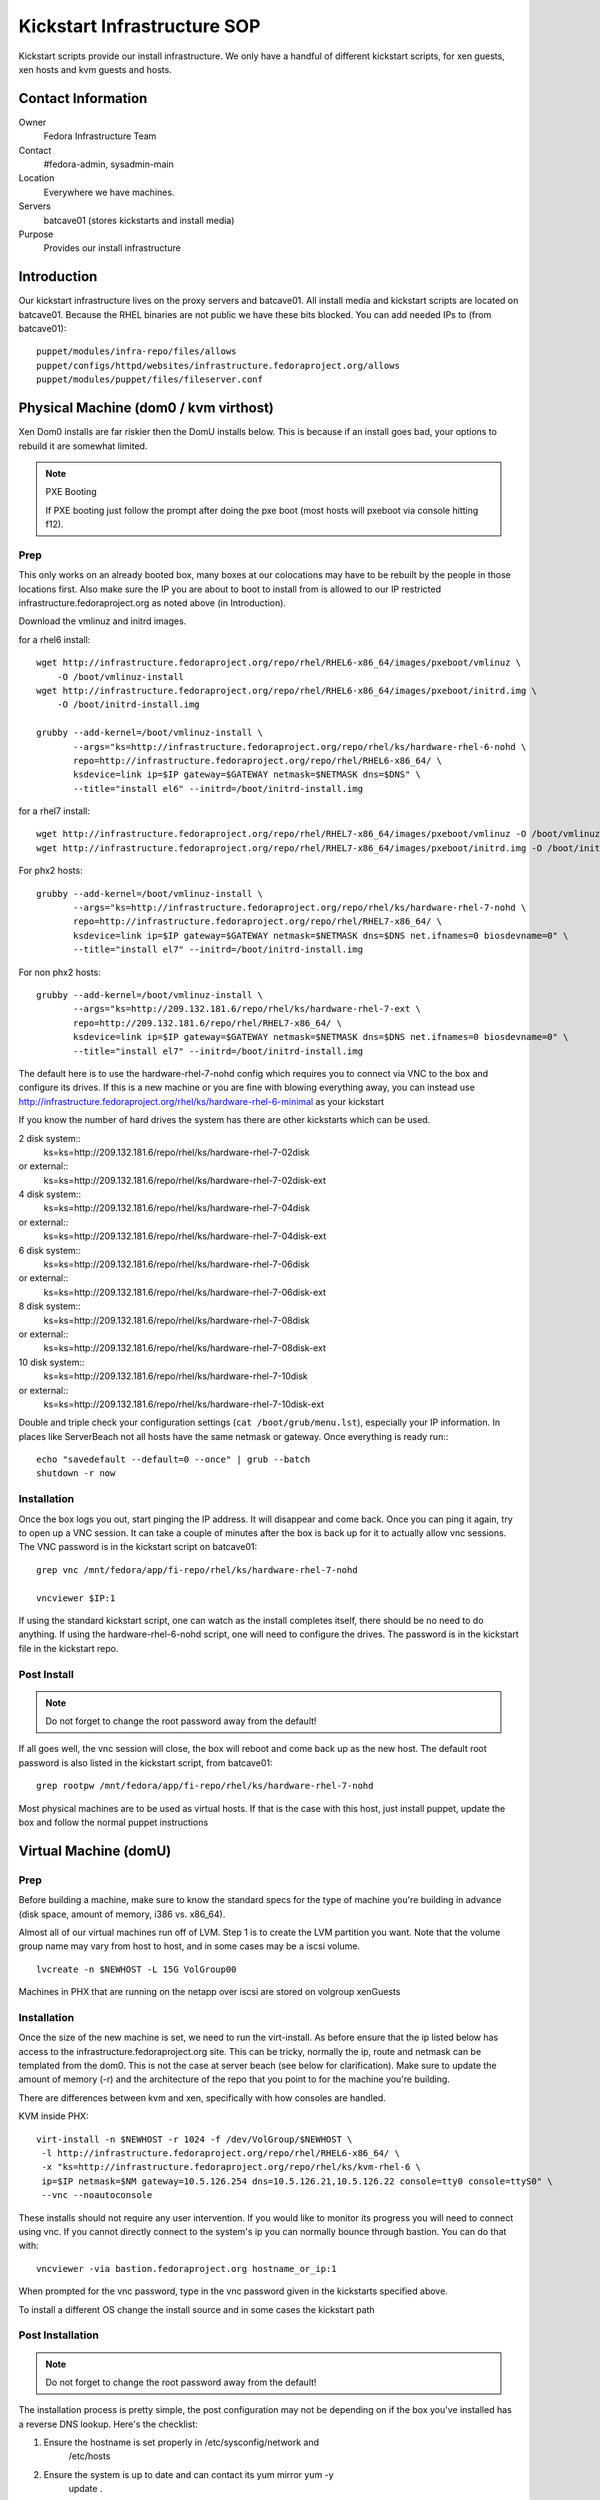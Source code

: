 .. title: Infrastructure Kickstart SOP
.. slug: infra-kickstart
.. date: 2015-02-02
.. taxonomy: Contributors/Infrastructure

============================
Kickstart Infrastructure SOP
============================

Kickstart scripts provide our install infrastructure. We only have a
handful of different kickstart scripts, for xen guests, xen hosts and kvm
guests and hosts. 

Contact Information
===================

Owner
	 Fedora Infrastructure Team
Contact
	 #fedora-admin, sysadmin-main
Location
	 Everywhere we have machines. 
Servers
	 batcave01 (stores kickstarts and install media)
Purpose
	 Provides our install infrastructure

Introduction
============

Our kickstart infrastructure lives on the proxy servers and batcave01. All
install media and kickstart scripts are located on batcave01. Because the
RHEL binaries are not public we have these bits blocked. You can add
needed IPs to (from batcave01)::

 puppet/modules/infra-repo/files/allows
 puppet/configs/httpd/websites/infrastructure.fedoraproject.org/allows
 puppet/modules/puppet/files/fileserver.conf

Physical Machine (dom0 / kvm virthost)
======================================

Xen Dom0 installs are far riskier then the DomU installs below. This is
because if an install goes bad, your options to rebuild it are somewhat
limited.

.. note:: PXE Booting

   If PXE booting just follow the prompt after doing the pxe boot (most hosts
   will pxeboot via console hitting f12).

Prep
----

This only works on an already booted box, many boxes at our colocations
may have to be rebuilt by the people in those locations first. Also make
sure the IP you are about to boot to install from is allowed to our IP
restricted infrastructure.fedoraproject.org as noted above (in
Introduction).

Download the vmlinuz and initrd images.

for a rhel6 install::

 wget http://infrastructure.fedoraproject.org/repo/rhel/RHEL6-x86_64/images/pxeboot/vmlinuz \
     -O /boot/vmlinuz-install
 wget http://infrastructure.fedoraproject.org/repo/rhel/RHEL6-x86_64/images/pxeboot/initrd.img \
     -O /boot/initrd-install.img

 grubby --add-kernel=/boot/vmlinuz-install \
        --args="ks=http://infrastructure.fedoraproject.org/repo/rhel/ks/hardware-rhel-6-nohd \
        repo=http://infrastructure.fedoraproject.org/repo/rhel/RHEL6-x86_64/ \
        ksdevice=link ip=$IP gateway=$GATEWAY netmask=$NETMASK dns=$DNS" \
        --title="install el6" --initrd=/boot/initrd-install.img

for a rhel7 install::

 wget http://infrastructure.fedoraproject.org/repo/rhel/RHEL7-x86_64/images/pxeboot/vmlinuz -O /boot/vmlinuz-install
 wget http://infrastructure.fedoraproject.org/repo/rhel/RHEL7-x86_64/images/pxeboot/initrd.img -O /boot/initrd-install.img

For phx2 hosts::

 grubby --add-kernel=/boot/vmlinuz-install \
        --args="ks=http://infrastructure.fedoraproject.org/repo/rhel/ks/hardware-rhel-7-nohd \
        repo=http://infrastructure.fedoraproject.org/repo/rhel/RHEL7-x86_64/ \
        ksdevice=link ip=$IP gateway=$GATEWAY netmask=$NETMASK dns=$DNS net.ifnames=0 biosdevname=0" \
        --title="install el7" --initrd=/boot/initrd-install.img

For non phx2 hosts::

 grubby --add-kernel=/boot/vmlinuz-install \
        --args="ks=http://209.132.181.6/repo/rhel/ks/hardware-rhel-7-ext \
        repo=http://209.132.181.6/repo/rhel/RHEL7-x86_64/ \
        ksdevice=link ip=$IP gateway=$GATEWAY netmask=$NETMASK dns=$DNS net.ifnames=0 biosdevname=0" \
        --title="install el7" --initrd=/boot/initrd-install.img


The default here is to use the hardware-rhel-7-nohd config which requires
you to connect via VNC to the box and configure its drives. If this is a
new machine or you are fine with blowing everything away, you can instead
use http://infrastructure.fedoraproject.org/rhel/ks/hardware-rhel-6-minimal
as your kickstart

If you know the number of hard drives the system has there are other
kickstarts which can be used. 

2 disk system::
  ks=ks=http://209.132.181.6/repo/rhel/ks/hardware-rhel-7-02disk
or external::
  ks=ks=http://209.132.181.6/repo/rhel/ks/hardware-rhel-7-02disk-ext

4 disk system::
  ks=ks=http://209.132.181.6/repo/rhel/ks/hardware-rhel-7-04disk
or external::
  ks=ks=http://209.132.181.6/repo/rhel/ks/hardware-rhel-7-04disk-ext

6 disk system::
  ks=ks=http://209.132.181.6/repo/rhel/ks/hardware-rhel-7-06disk
or external::
  ks=ks=http://209.132.181.6/repo/rhel/ks/hardware-rhel-7-06disk-ext

8 disk system::
  ks=ks=http://209.132.181.6/repo/rhel/ks/hardware-rhel-7-08disk
or external::
  ks=ks=http://209.132.181.6/repo/rhel/ks/hardware-rhel-7-08disk-ext
  
10 disk system::
  ks=ks=http://209.132.181.6/repo/rhel/ks/hardware-rhel-7-10disk
or external::
  ks=ks=http://209.132.181.6/repo/rhel/ks/hardware-rhel-7-10disk-ext



Double and triple check your configuration settings 
(``cat /boot/grub/menu.lst``), especially your IP information. In places like
ServerBeach not all hosts have the same netmask or gateway. Once
everything is ready run:::

 echo "savedefault --default=0 --once" | grub --batch
 shutdown -r now

Installation
------------

Once the box logs you out, start pinging the IP address. It will disappear
and come back. Once you can ping it again, try to open up a VNC session.
It can take a couple of minutes after the box is back up for it to
actually allow vnc sessions. The VNC password is in the kickstart script
on batcave01::

  grep vnc /mnt/fedora/app/fi-repo/rhel/ks/hardware-rhel-7-nohd

  vncviewer $IP:1

If using the standard kickstart script, one can watch as the install
completes itself, there should be no need to do anything. If using the
hardware-rhel-6-nohd script, one will need to configure the drives. The
password is in the kickstart file in the kickstart repo. 

Post Install
------------

.. note::
 
   Do not forget to change the root password away from the default!

If all goes well, the vnc session will close, the box will reboot and come
back up as the new host. The default root password is also listed in the
kickstart script, from batcave01::

  grep rootpw /mnt/fedora/app/fi-repo/rhel/ks/hardware-rhel-7-nohd

Most physical machines are to be used as virtual hosts.
If that is the case with this host, just install puppet, update the box and
follow the normal puppet instructions

Virtual Machine (domU)
======================

Prep
----

Before building a machine, make sure to know the standard specs for the
type of machine you're building in advance (disk space, amount of memory,
i386 vs. x86_64).

Almost all of our virtual machines run off of LVM. Step 1 is to create the
LVM partition you want. Note that the volume group name may vary from host
to host, and in some cases may be a iscsi volume. ::

  lvcreate -n $NEWHOST -L 15G VolGroup00

Machines in PHX that are running on the netapp over iscsi are stored on
volgroup xenGuests

Installation
------------

Once the size of the new machine is set, we need to run the virt-install.
As before ensure that the ip listed below has access to the
infrastructure.fedoraproject.org site. This can be tricky, normally the
ip, route and netmask can be templated from the dom0. This is not the case
at server beach (see below for clarification). Make sure to update the
amount of memory (-r) and the architecture of the repo that you point to
for the machine you're building.

There are differences between kvm and xen, specifically with how consoles
are handled.

KVM inside PHX::

 virt-install -n $NEWHOST -r 1024 -f /dev/VolGroup/$NEWHOST \
  -l http://infrastructure.fedoraproject.org/repo/rhel/RHEL6-x86_64/ \
  -x "ks=http://infrastructure.fedoraproject.org/repo/rhel/ks/kvm-rhel-6 \
  ip=$IP netmask=$NM gateway=10.5.126.254 dns=10.5.126.21,10.5.126.22 console=tty0 console=ttyS0" \
  --vnc --noautoconsole

These installs should not require any user intervention. If you would like
to monitor its progress you will need to connect using vnc. If you cannot
directly connect to the system's ip you can normally bounce through
bastion. You can do that with::

  vncviewer -via bastion.fedoraproject.org hostname_or_ip:1

When prompted for the vnc password, type in the vnc password given in the
kickstarts specified above.

To install a different OS change the install source and in some cases the
kickstart path

Post Installation
------------------
.. note::
   Do not forget to change the root password away from the default!

The installation process is pretty simple, the post configuration may not
be depending on if the box you've installed has a reverse DNS lookup.
Here's the checklist:

1. Ensure the hostname is set properly in /etc/sysconfig/network and
    /etc/hosts

2. Ensure the system is up to date and can contact its yum mirror yum -y
    update .

3. For an external box make sure /etc/resolv.conf contains search
    vpn.fedoraproject.org fedoraproject.org while internal hosts (in PHX)
    should contain search phx2.fedoraproject.org (this should be scripted by
    the kickstart file! -matt)

PPC Machine
===========
PPC boxes are just used for builders/composers and are all in PHX.

Prep
----

These instructions only apply in PHX, and they presume that dhcp is
already set up for the host. Also make sure the IP you are about to boot
to install from is allowed to our IP restricted
infrastructure.fedoraproject.org as noted above (in Introduction). Then,
you'll need to grab the installer kernel and initrd::

  wget http://infrastructure.fedoraproject.org/repo/rhel/RHEL5-ppc/ppc/ppc64/vmlinuz \
     -O /boot/vmlinuz-install

  wget http://infrastructure.fedoraproject.org/repo/rhel/RHEL5-ppc/ppc/ppc64/ramdisk.image.gz \
     -O /boot/initrd-install.img

  grubby --add-kernel=/boot/vmlinuz-install --initrd /boot/initrd-install.img \
    --args="ks=http://infrastructure.fedoraproject.org/repo/rhel/ks/ppc-builder-host ip=dhcp" --title "rekick"

.. note:: These instructions rely on dhcp. And if you put in the full ip
   information in yaboot.conf, yaboot gets very unhappy and is unable to
   boot.

Now, you'll need to reboot and watch the console carefully and select
booting the 'rekick' option when the yaboot prompt comes up. That or
change the default if you're brave.

The following are an example of what one does to reinstall a Dell 8
disk cloud system with RHEL-7::
 

  grubby --add-kernel=/boot/vmlinuz-reinstall --initrd=/boot/initrd-reinstall.img --args="ksdevice=link ks=http://209.132.181.6/repo/rhel/ks/hardware-rhel-7-dell-8disk-ext hostname=fed-cloud09.cloud.fedoraproject.org nameserver=8.8.8.8 ip=209.132.184.10::209.132.184.254:255.255.255.0:fed-cloud09.cloud.fedoraproject.org:eth0:none net.ifnames=0 biosdevname=0 repo=http://209.132.181.6/repo/rhel/RHEL7-x86_64" --title="RHEL-7-reinstall"

 


Installation
------------

Unfortunately, yaboot < 1.3.14 doesn't support a boot once, so you'll have
to either watch the console and select the 'rekick' boot option or change
the default if you're brave. This can take a couple of minutes as the ppc
boxes spend a while in OF.

Post Install
------------

To install a different OS change the install source 

After the install, you'll want to change the network configuration to be
static instead of dhcp. Just edit /etc/sysconfig/network and
/etc/sysconfig/network-scripts/ifcfg-eth0

Network Boot/Rescue
-------------------

Note that these instructions will only work in PHX and depend on the fact
that dhcp is set up for the host.

You can also boot the machine from the network and start an install that
way. To do this, you need to ensure that the machine has an entry in
/etc/dhcpd.conf on batcave like those for ppc1-4. Then, watch for the
machine to boot and enter the SMS menu by hitting 1 when prompted. From
the SMS menu, you can choose boot options (5) and then navigate to network
boot. This will load yaboot over the network. Due to spanning tree, this
will take a while as it has to wait 60 seconds before even trying to get
the address and then each file.

Once you have a yaboot prompt, you can either choose the default which
kicks off a builder install or select 'rescue' to boot into rescue mode on
the machine

Network
=======

Make sure the correct hostname is set (edit /etc/hosts and
/etc/sysconfig/network if necessary). Edit /etc/resolv.conf to have the
correct search path. This should contain phx.fedora.redhat.com for all PHX
machines, vpn.fedoraproject.org for all VPN machines, and
fedoraproject.org for all machines (in that order).

Puppetization
==============

Once the box is booted (virtual or not) follow the steps in the Puppet SOP

VPN
===
After puppet has done it's magic, set up the VPN if needed. OpenVPN

Func
====
If the machine has a puppet certificate then it is setup for func,
automatically.

FAS accounts
============
Run fasClient -i to get all the home directories populated.

SSH Key
=======
Get the SSH public key from /etc/ssh/ssh_host_rsa_key.pub and add it to
the master known_hosts file in puppet (modules/ssh/files/ssh_known_hosts).

Server Beach
============
Server beach has some interesting network infrastructure as it relates to
our ability to do virtualization. Basically the dom0 is given an ip on one
network as normal but the virtual hosts (when we request IP's) are given
an address on a different network and one without a gateway. The best bet
is to make sure that you request at least one IP for the host to be a
gateway. This is a terrible waste of an IP but until a better method is
found this will work. Once you have your IP addresses all that is required
is to create an aliased interface on the host with that IP.
/etc/sysconfig/network-scripts/ifcfg-eth0:1 A reboot later and you can
treat this kvm host as a normal kvm host (with bridged networking and
such)

